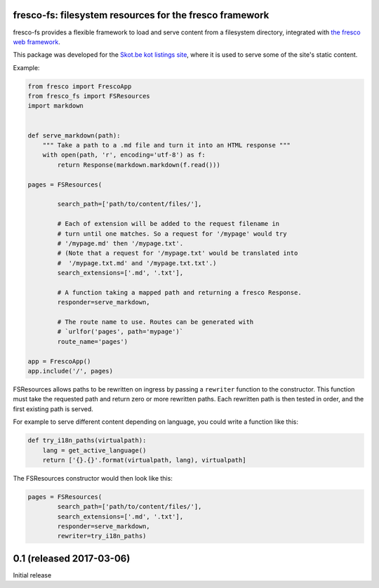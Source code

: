 fresco-fs: filesystem resources for the fresco framework
========================================================

fresco-fs provides a flexible framework to load and serve
content from a filesystem directory, integrated with
`the fresco web framework <https://ollycope.com/software/fresco/>`_.

This package was developed for the
`Skot.be kot listings site <https://skot.be/>`_,
where it is used to serve some of the site's static content.

Example:

.. code:: python

    from fresco import FrescoApp
    from fresco_fs import FSResources
    import markdown


    def serve_markdown(path):
        """ Take a path to a .md file and turn it into an HTML response """
        with open(path, 'r', encoding='utf-8') as f:
            return Response(markdown.markdown(f.read()))

    pages = FSResources(

            search_path=['path/to/content/files/'],

            # Each of extension will be added to the request filename in
            # turn until one matches. So a request for '/mypage' would try
            # '/mypage.md' then '/mypage.txt'.
            # (Note that a request for '/mypage.txt' would be translated into
            #  '/mypage.txt.md' and '/mypage.txt.txt'.)
            search_extensions=['.md', '.txt'],

            # A function taking a mapped path and returning a fresco Response.
            responder=serve_markdown,

            # The route name to use. Routes can be generated with
            # `urlfor('pages', path='mypage')`
            route_name='pages')

    app = FrescoApp()
    app.include('/', pages)



FSResources allows paths to be rewritten on ingress by passing a ``rewriter``
function to the constructor. This function must take the requested path
and return zero or more rewritten paths. Each rewritten path is then tested
in order, and the first existing path is served.

For example to serve different content depending on language, you could write a
function like this:

.. code:: python

    def try_i18n_paths(virtualpath):
        lang = get_active_language()
        return ['{}.{}'.format(virtualpath, lang), virtualpath]

The FSResources constructor would then look like this:

.. code:: python

    pages = FSResources(
            search_path=['path/to/content/files/'],
            search_extensions=['.md', '.txt'],
            responder=serve_markdown,
            rewriter=try_i18n_paths)






0.1 (released 2017-03-06)
=========================

Initial release


